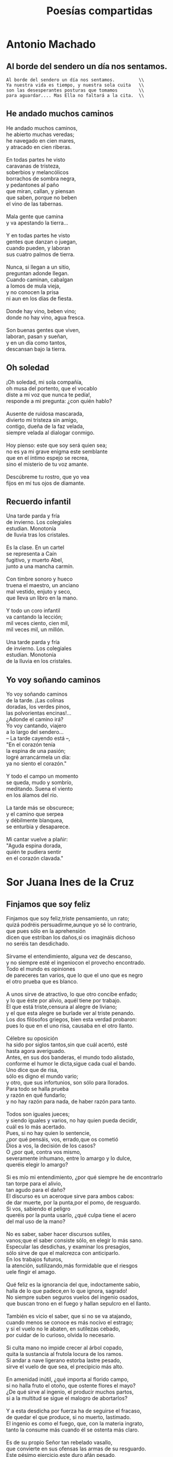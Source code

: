 #+TITLE: Poesías compartidas

* Antonio Machado

** Al borde del sendero un día nos sentamos.

#+begin_src
Al borde del sendero un día nos sentamos.         \\
Ya nuestra vida es tiempo, y nuestra sola cuita   \\
son las desesperantes posturas que tomamos        \\
para aguardar.... Mas Ella no faltará a la cita.  \\
#+end_src

** He andado muchos caminos

He andado muchos caminos,        \\
he abierto muchas veredas;       \\
he navegado en cien mares,       \\
y atracado en cien riberas.      \\
                                 \\
En todas partes he visto         \\
caravanas de tristeza,           \\
soberbios y melancólicos         \\
borrachos de sombra negra,       \\
y pedantones al paño             \\
que miran, callan, y piensan     \\
que saben, porque no beben       \\
el vino de las tabernas.         \\
                                 \\
Mala gente que camina            \\
y va apestando la tierra...      \\
                                 \\
Y en todas partes he visto       \\
gentes que danzan o juegan,      \\
cuando pueden, y laboran         \\
sus cuatro palmos de tierra.     \\
                                 \\
Nunca, si llegan a un sitio,     \\
preguntan adonde llegan.         \\
Cuando caminan, cabalgan         \\
a lomos de mula vieja,           \\
y no conocen la prisa            \\
ni aun en los días de fiesta.    \\
                                 \\
Donde hay vino, beben vino;      \\
donde no hay vino, agua fresca.  \\
                                 \\
Son buenas gentes que viven,     \\
laboran, pasan y sueñan,         \\
y en un día como tantos,         \\
descansan bajo la tierra.        \\

** Oh soledad

¡Oh soledad, mi sola compañía,             \\
oh musa del portento, que el vocablo       \\
diste a mi voz que nunca te pedía!,        \\
responde a mi pregunta: ¿con quién hablo?  \\
                                           \\
Ausente de ruidosa mascarada,              \\
divierto mi tristeza sin amigo,            \\
contigo, dueña de la faz velada,           \\
siempre velada al dialogar conmigo.        \\
                                           \\
Hoy pienso: este que soy será quien sea;   \\
no es ya mi grave enigma este semblante    \\
que en el íntimo espejo se recrea,         \\
sino el misterio de tu voz amante.         \\
                                           \\
Descúbreme tu rostro, que yo vea           \\
fijos en mí tus ojos de diamante.          \\

** Recuerdo infantil

Una tarde parda y fría          \\
de invierno. Los colegiales     \\
estudian. Monotonía             \\
de lluvia tras los cristales.   \\
                                \\
Es la clase. En un cartel       \\
se representa a Caín            \\
fugitivo, y muerto Abel,        \\
junto a una mancha carmín.      \\
                                \\
Con timbre sonoro y hueco       \\
truena el maestro, un anciano   \\
mal vestido, enjuto y seco,     \\
que lleva un libro en la mano.  \\
                                \\
Y todo un coro infantil         \\
va cantando la lección;         \\
mil veces ciento, cien mil,     \\
mil veces mil, un millón.       \\
                                \\
Una tarde parda y fría          \\
de invierno. Los colegiales     \\
estudian. Monotonía             \\
de la lluvia en los cristales.  \\

** Yo voy soñando caminos

Yo voy soñando caminos        \\
de la tarde. ¡Las colinas     \\
doradas, los verdes pinos,    \\
las polvorientas encinas!...  \\
¿Adonde el camino irá?        \\
Yo voy cantando, viajero      \\
a lo largo del sendero...     \\
-- La tarde cayendo está --,  \\
"En el corazón tenía          \\
la espina de una pasión;      \\
logré arrancármela un día:    \\
ya no siento el corazón."     \\
                              \\
Y todo el campo un momento    \\
se queda, mudo y sombrío,     \\
meditando. Suena el viento    \\
en los álamos del río.        \\
                              \\
La tarde más se obscurece;    \\
y el camino que serpea        \\
y débilmente blanquea,        \\
se enturbia y desaparece.     \\
                              \\
Mi cantar vuelve a plañir:    \\
"Aguda espina dorada,         \\
quién te pudiera sentir       \\
en el corazón clavada."       \\


* Sor Juana Ines de la Cruz

** Finjamos que soy feliz

Finjamos que soy feliz,triste pensamiento, un rato;                        \\
quizá podréis persuadirme,aunque yo sé lo contrario,                       \\
que pues sólo en la aprehensión                                            \\
dicen que estriban los daños,si os imagináis dichoso                       \\
no seréis tan desdichado.                                                  \\
                                                                           \\
Sírvame el entendimiento, alguna vez de descanso,                          \\
y no siempre esté el ingeniocon el provecho encontrado.                    \\
Todo el mundo es opiniones                                                 \\
de pareceres tan varios, que lo que el uno que es negro                    \\
el otro prueba que es blanco.                                              \\
                                                                           \\
A unos sirve de atractivo, lo que otro concibe enfado;                     \\
y lo que éste por alivio, aquél tiene por trabajo.                         \\
El que está triste,censura al alegre de liviano;                           \\
y el que esta alegre se burlade ver al triste penando.                     \\
Los dos filósofos griegos, bien esta verdad probaron:                      \\
pues lo que en el uno risa, causaba en el otro llanto.                     \\
                                                                           \\
Célebre su oposición                                                       \\
ha sido por siglos tantos,sin que cuál acertó, esté                        \\
hasta agora averiguado.                                                    \\
Antes, en sus dos banderas, el mundo todo alistado,                        \\
conforme el humor le dicta,sigue cada cual el bando.                       \\
Uno dice que de risa,                                                      \\
sólo es digno el mundo vario;                                              \\
y otro, que sus infortunios, son sólo para llorados.                       \\
Para todo se halla prueba                                                  \\
y razón en qué fundarlo;                                                   \\
y no hay razón para nada, de haber razón para tanto.                       \\
                                                                           \\
Todos son iguales jueces;                                                  \\
y siendo iguales y varios, no hay quien pueda decidir,                     \\
cuál es lo más acertado.                                                   \\
Pues, si no hay quien lo sentencie,                                        \\
¿por qué pensáis, vos, errado,que os cometió                               \\
Dios a vos, la decisión de los casos?                                      \\
O ¿por qué, contra vos mismo,                                              \\
severamente inhumano, entre lo amargo y lo dulce,                          \\
queréis elegir lo amargo?                                                  \\
                                                                           \\
Si es mío mi entendimiento, ¿por qué siempre he de encontrarlo             \\
tan torpe para el alivio,                                                  \\
tan agudo para el daño?                                                    \\
El discurso es un aceroque sirve para ambos cabos:                         \\
de dar muerte, por la punta,por el pomo, de resguardo.                     \\
Si vos, sabiendo el peligro                                                \\
queréis por la punta usarlo, ¿qué culpa tiene el acero                     \\
del mal uso de la mano?                                                    \\
                                                                           \\
No es saber, saber hacer discursos sutiles,                                \\
vanos;que el saber consiste sólo, en elegir lo más sano.                   \\
Especular las desdichas, y examinar los presagios,                         \\
sólo sirve de que el malcrezca con anticiparlo.                            \\
En los trabajos futuros,                                                   \\
la atención, sutilizando,más formidable que el riesgos                     \\
uele fingir el amago.                                                      \\
                                                                           \\
Qué feliz es la ignorancia del que, indoctamente sabio,                    \\
halla de lo que padece,en lo que ignora, sagrado!                          \\
No siempre suben seguros vuelos del ingenio osados,                        \\
que buscan trono en el fuego y hallan sepulcro en el llanto.               \\
                                                                           \\
También es vicio el saber, que si no se va atajando,                       \\
cuando menos se conoce es más nocivo el estrago;                           \\
y si el vuelo no le abaten, en sutilezas cebado,                           \\
por cuidar de lo curioso, olvida lo necesario.                             \\
                                                                           \\
Si culta mano no impide crecer al árbol copado,                            \\
quita la sustancia al frutola locura de los ramos.                         \\
Si andar a nave ligerano estorba lastre pesado,                            \\
sirve el vuelo de que sea, el precipicio más alto.                         \\
                                                                           \\
En amenidad inútil, ¿qué importa al florido campo,                         \\
si no halla fruto el otoño, que ostente flores el mayo?                    \\
¿De qué sirve al ingenio, el producir muchos partos,                       \\
si a la multitud se sigue el malogro de abortarlos?                        \\
                                                                           \\
Y a esta desdicha por fuerza ha de seguirse el fracaso,                    \\
de quedar el que produce, si no muerto, lastimado.                         \\
El ingenio es como el fuego, que, con la materia ingrato,                  \\
tanto la consume más cuando él se ostenta más claro.                       \\
                                                                           \\
Es de su propio Señor tan rebelado vasallo,                                \\
que convierte en sus ofensas las armas de su resguardo.                    \\
Este pésimo ejercicio,este duro afán pesado,                               \\
a los ojos de los hombres dio Dios para ejercitarlos.                      \\
¿Qué loca ambición nos llevade nosotros olvidados?                         \\
                                                                           \\
Si es para vivir tan poco, ¿de qué sirve saber tanto?                      \\
¡Oh, si como hay de saber, hubiera algún seminario o escuela               \\
donde a ignorarse enseñaran los trabajos! ¡Qué felizmente viviera          \\
el que, flojamente cauto, burlara las amenazas del influjo de los astros!  \\
                                                                           \\
Aprendamos a ignorar, pensamiento, pues hallamos                           \\
que cuanto añado al discurso, tanto le usurpo a los años.                  \\
